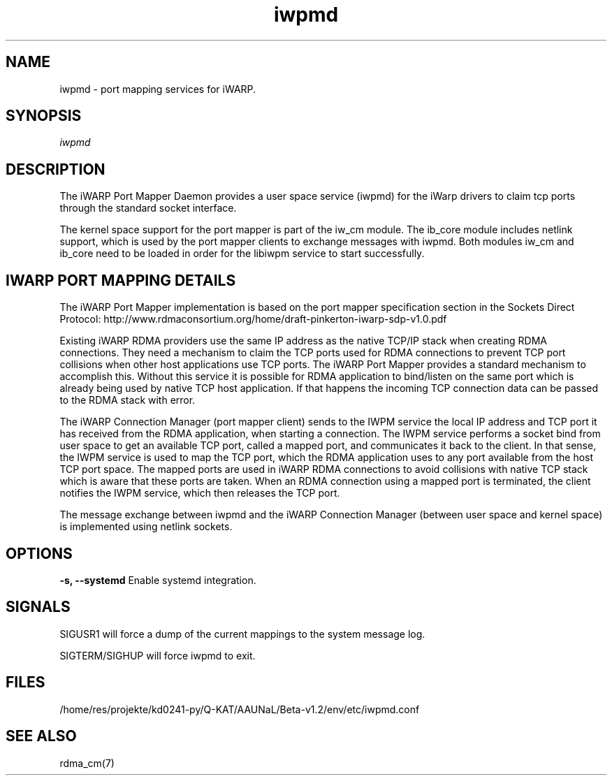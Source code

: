 .TH "iwpmd" 8 "2016-09-16" "iwpmd" "iwpmd" iwpmd
.SH NAME
iwpmd \- port mapping services for iWARP.
.SH SYNOPSIS
.sp
.nf
\fIiwpmd\fR
.fi
.SH "DESCRIPTION"
The iWARP Port Mapper Daemon provides a user space service (iwpmd) for the
iWarp drivers to claim tcp ports through the standard socket interface.
.P
The kernel space support for the port mapper is part of the iw_cm module.
The ib_core module includes netlink support, which is used by the port
mapper clients to exchange messages with iwpmd. Both modules iw_cm and
ib_core need to be loaded in order for the libiwpm service to start
successfully.
.SH "IWARP PORT MAPPING DETAILS"
The iWARP Port Mapper implementation is based on the port mapper
specification section in the Sockets Direct Protocol:
http://www.rdmaconsortium.org/home/draft-pinkerton-iwarp-sdp-v1.0.pdf
.P
Existing iWARP RDMA providers use the same IP address as the native
TCP/IP stack when creating RDMA connections.  They need a mechanism to
claim the TCP ports used for RDMA connections to prevent TCP port
collisions when other host applications use TCP ports.  The iWARP Port
Mapper provides a standard mechanism to accomplish this.  Without this
service it is possible for RDMA application to bind/listen on the same
port which is already being used by native TCP host application.  If
that happens the incoming TCP connection data can be passed to the
RDMA stack with error.
.P
The iWARP Connection Manager (port mapper client) sends to the IWPM
service the local IP address and TCP port it has received from the RDMA
application, when starting a connection.  The IWPM service performs
a socket bind from user space to get an available TCP port, called a
mapped port, and communicates it back to the client.  In that sense,
the IWPM service is used to map the TCP port, which the RDMA application
uses to any port available from the host TCP port space. The mapped ports
are used in iWARP RDMA connections to avoid collisions with native TCP
stack which is aware that these ports are taken. When an RDMA connection
using a mapped port is terminated, the client notifies the IWPM service,
which then releases the TCP port.
.P
The message exchange between iwpmd and the iWARP Connection Manager
(between user space and kernel space) is implemented using netlink
sockets.
.SH OPTIONS
.sp
\fB\-s, \-\-systemd\fP
Enable systemd integration.
.SH "SIGNALS"
SIGUSR1 will force a dump of the current mappings
to the system message log.
.P
SIGTERM/SIGHUP will force iwpmd to exit.
.SH "FILES"
/home/res/projekte/kd0241-py/Q-KAT/AAUNaL/Beta-v1.2/env/etc/iwpmd.conf
.SH "SEE ALSO"
rdma_cm(7)
